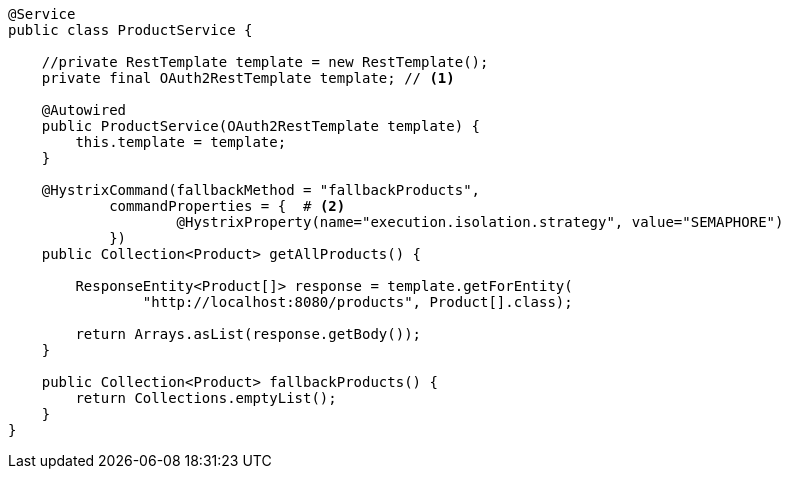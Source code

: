 [source,options="nowrap"]
----
@Service
public class ProductService {

    //private RestTemplate template = new RestTemplate();
    private final OAuth2RestTemplate template; // <1>

    @Autowired
    public ProductService(OAuth2RestTemplate template) {
        this.template = template;
    }

    @HystrixCommand(fallbackMethod = "fallbackProducts",
            commandProperties = {  # <2>
                    @HystrixProperty(name="execution.isolation.strategy", value="SEMAPHORE")
            })
    public Collection<Product> getAllProducts() {

        ResponseEntity<Product[]> response = template.getForEntity(
                "http://localhost:8080/products", Product[].class);

        return Arrays.asList(response.getBody());
    }

    public Collection<Product> fallbackProducts() {
        return Collections.emptyList();
    }
}
----